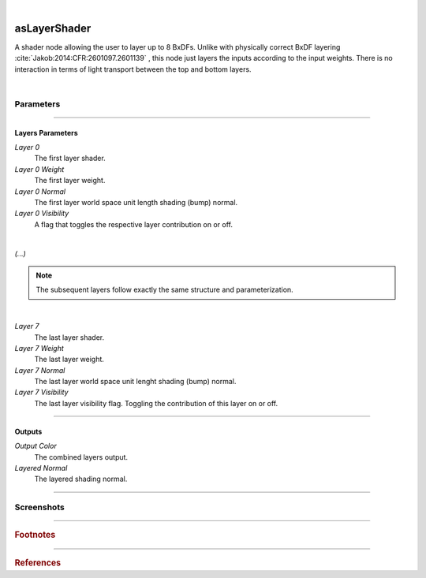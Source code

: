 .. _label_as_layer_shader:

.. fix_img_align::

|
 
.. image:: /_images/icons/asLayerShader.png
   :width: 128px
   :align: left
   :height: 128px
   :alt: Layer Shader Node

asLayerShader
*************

A shader node allowing the user to layer up to 8 BxDFs. Unlike with physically correct BxDF layering :cite:`Jakob:2014:CFR:2601097.2601139` , this node just layers the inputs according to the input weights. There is no interaction in terms of light transport between the top and bottom layers.

|

Parameters
----------

.. bogus directive to silence warnings::

-----

Layers Parameters
^^^^^^^^^^^^^^^^^

*Layer 0*
    The first layer shader.

*Layer 0 Weight*
    The first layer weight.

*Layer 0 Normal*
    The first layer world space unit length shading (bump) normal.

*Layer 0 Visibility*
    A flag that toggles the respective layer contribution on or off.

|

*(...)*

.. note::

   The subsequent layers follow exactly the same structure and parameterization.

|

*Layer 7*
    The last layer shader.

*Layer 7 Weight*
    The last layer weight.

*Layer 7 Normal*
    The last layer world space unit lenght shading (bump) normal.

*Layer 7 Visibility*
    The last layer visibility flag. Toggling the contribution of this layer on or off.

-----

Outputs
^^^^^^^

*Output Color*
    The combined layers output.

*Layered Normal*
    The layered shading normal.

-----

.. _label_as_layer_shader_screenshots:

Screenshots
-----------

.. thumbnail:: /_images/screenshots/layer_shader/as_plastic_painted_wall.png
   :group: shots_as_layer_shader_group_A
   :width: 10%
   :title:

   Example first layer. A plastic paint with the plastic BRDF.

.. thumbnail:: /_images/screenshots/layer_shader/as_metal_scratch.png
   :group: shots_as_layer_shader_group_A
   :width: 10%
   :title:

   For the second layer, a metal BRDF, with anisotropy, GGX MDF, very low bump.

.. thumbnail:: /_images/screenshots/layer_shader/as_layershader_plasticpaint_metal.png
   :group: shots_as_layer_shader_group_A
   :width: 10%
   :title:

   The layering of the plastic paint layer over the metal layer, with a flaked paint texture.

.. thumbnail:: /_images/screenshots/layer_shader/as_plastic_painted_wall2.png
   :group: shots_as_layer_shader_group_A
   :width: 10%
   :title:

   Example first layer. A plastic paint with the plastic BRDF.

.. thumbnail:: /_images/screenshots/layer_shader/as_metal_scratch2.png
   :group: shots_as_layer_shader_group_A
   :width: 10%
   :title:

   For the second layer, a metal BRDF, with anisotropy, GGX MDF, very low bump.

.. thumbnail:: /_images/screenshots/layer_shader/as_layershader_plasticpaint_metal2.png
   :group: shots_as_layer_shader_group_A
   :width: 10%
   :title:

   The layering of the plastic paint layer over the metal layer, with a flaked paint texture.

-----

.. rubric:: Footnotes


----

.. rubric:: References

.. bibliography:: /bibtex/references.bib
    :filter: docname in docnames

